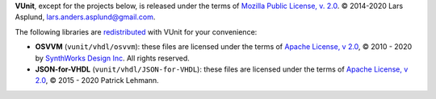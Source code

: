 **VUnit**, except for the projects below, is released under the terms of
`Mozilla Public License, v. 2.0`_. |copy| 2014-2020 Lars Asplund, lars.anders.asplund@gmail.com.

The following libraries are `redistributed`_ with VUnit for your convenience:

* **OSVVM** (``vunit/vhdl/osvvm``): these files are licensed under the terms of `Apache License, v 2.0`_, |copy| 2010 - 2020 by `SynthWorks Design Inc`_. All rights reserved.

* **JSON-for-VHDL** (``vunit/vhdl/JSON-for-VHDL``): these files are licensed under the terms of `Apache License, v 2.0`_, |copy| 2015 - 2020 Patrick Lehmann.

.. |copy|   unicode:: U+000A9 .. COPYRIGHT SIGN
.. _redistributed: https://github.com/VUnit/vunit/blob/master/.gitmodules
.. _Mozilla Public License, v. 2.0: http://mozilla.org/MPL/2.0/
.. _ARTISTIC License: http://www.perlfoundation.org/artistic_license_2_0
.. _Apache License, v 2.0: http://www.apache.org/licenses/LICENSE-2.0
.. _SynthWorks Design Inc: http://www.synthworks.com
